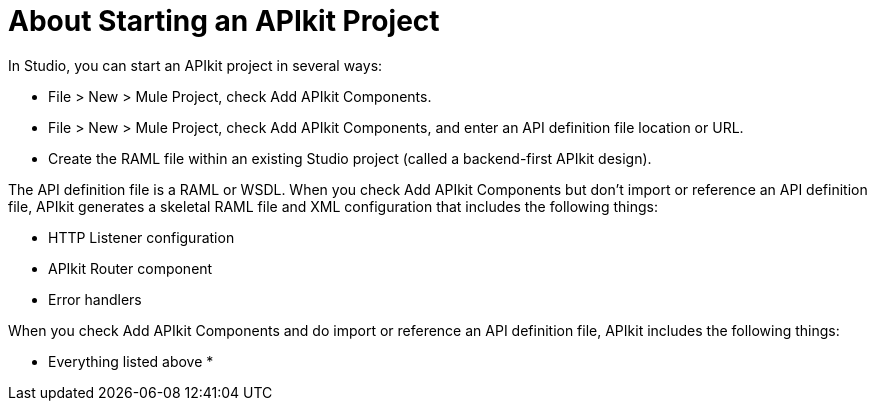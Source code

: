 = About Starting an APIkit Project

In Studio, you can start an APIkit project in several ways:

* File > New > Mule Project, check Add APIkit Components.
* File > New > Mule Project, check Add APIkit Components, and enter an API definition file location or URL.
* Create the RAML file within an existing Studio project (called a backend-first APIkit design).

The API definition file is a RAML or WSDL. When you check Add APIkit Components but don't import or reference an API definition file, APIkit generates a skeletal RAML file and XML configuration that includes the following things:

* HTTP Listener configuration
* APIkit Router component
* Error handlers

When you check Add APIkit Components and do import or reference an API definition file, APIkit includes the following things:

* Everything listed above
* 

